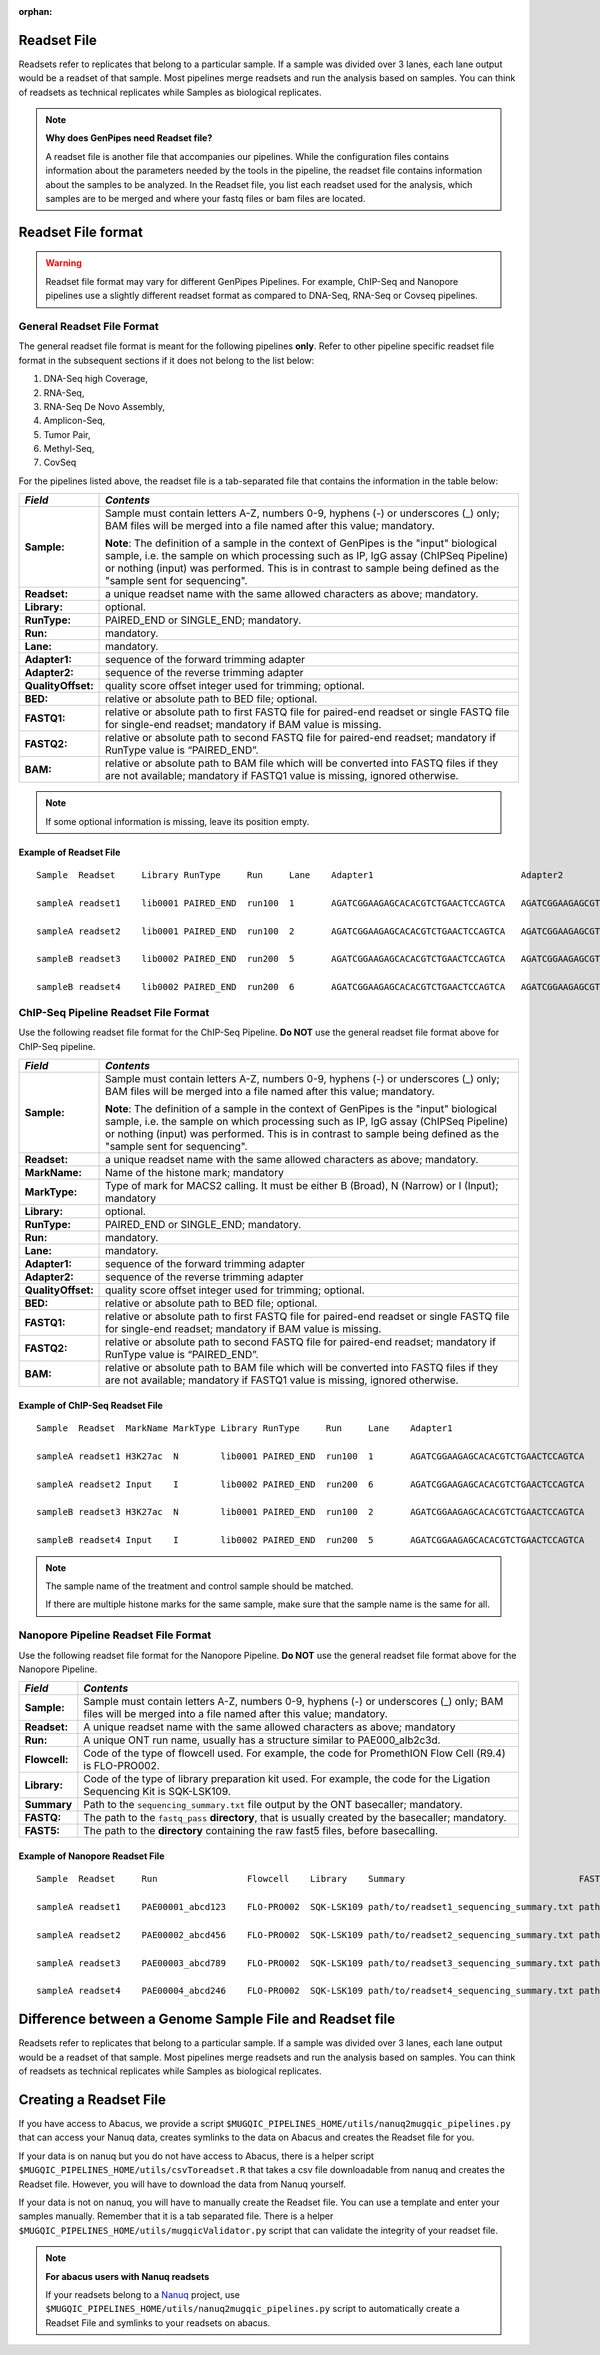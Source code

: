 :orphan:

.. _docs_readset_file:

.. spelling::

     flowcell

Readset File
============

Readsets refer to replicates that belong to a particular sample. If a sample was divided over 3 lanes, each lane output would be a readset of that sample. Most pipelines merge readsets and run the analysis based on samples. You can think of readsets as technical replicates while Samples as biological replicates.

.. note::  **Why does GenPipes need Readset file?**

        A readset file is another file that accompanies our pipelines. While the configuration files contains information about the parameters needed by the tools in the pipeline, the readset file contains information about the samples to be analyzed. In the Readset file, you list each readset used for the analysis, which samples are to be merged and where your fastq files or bam files are located.


Readset File format
===================

.. warning::

     Readset file format may vary for different GenPipes Pipelines.  For example, ChIP-Seq and Nanopore pipelines use a slightly different readset format as compared to DNA-Seq, RNA-Seq or Covseq pipelines.

General Readset File Format
---------------------------

The general readset file format is meant for the following pipelines **only**. Refer to other pipeline specific readset file format in the subsequent sections if it does not belong to the list below:

#. DNA-Seq high Coverage,
#. RNA-Seq,
#. RNA-Seq De Novo Assembly,
#. Amplicon-Seq,
#. Tumor Pair,
#. Methyl-Seq,
#. CovSeq

For the pipelines listed above, the readset file is a tab-separated file that contains the information in the table below:

+------------------+-------------------------------------------------------------------------------------------+
|   *Field*        |   *Contents*                                                                              |
+==================+===========================================================================================+
| **Sample:**      | Sample must contain letters A-Z, numbers 0-9, hyphens (-) or underscores (_) only; BAM    |
|                  | files will be merged into a file named after this value; mandatory.                       |
|                  |                                                                                           | 
|                  | |sample_note_francois|                                                                    | 
|                  |                                                                                           | 
+------------------+-------------------------------------------------------------------------------------------+
|**Readset:**      | a unique readset name with the same allowed characters as above; mandatory.               |
+------------------+-------------------------------------------------------------------------------------------+
|**Library:**      | optional.                                                                                 |
+------------------+-------------------------------------------------------------------------------------------+
|**RunType:**      | PAIRED_END or SINGLE_END; mandatory.                                                      |
+------------------+-------------------------------------------------------------------------------------------+
|**Run:**          | mandatory.                                                                                | 
+------------------+-------------------------------------------------------------------------------------------+
|**Lane:**         | mandatory.                                                                                |
+------------------+-------------------------------------------------------------------------------------------+
|**Adapter1:**     | sequence of the forward trimming adapter                                                  |
+------------------+-------------------------------------------------------------------------------------------+
|**Adapter2:**     | sequence of the reverse trimming adapter                                                  |
+------------------+-------------------------------------------------------------------------------------------+
|**QualityOffset:**| quality score offset integer used for trimming; optional.                                 |
+------------------+-------------------------------------------------------------------------------------------+
|**BED:**          | relative or absolute path to BED file; optional.                                          |
+------------------+-------------------------------------------------------------------------------------------+
|**FASTQ1:**       | relative or absolute path to first FASTQ file for paired-end readset or single FASTQ file |
|                  | for single-end readset; mandatory if BAM value is missing.                                |
+------------------+-------------------------------------------------------------------------------------------+
|**FASTQ2:**       | relative or absolute path to second FASTQ file for paired-end readset; mandatory if       |
|                  | RunType value is “PAIRED_END”.                                                            |
+------------------+-------------------------------------------------------------------------------------------+
|**BAM:**          | relative or absolute path to BAM file which will be converted into FASTQ files if they are|
|                  | not available; mandatory if FASTQ1 value is missing, ignored otherwise.                   |
+------------------+-------------------------------------------------------------------------------------------+

.. note::

        If some optional information is missing, leave its position empty.

Example of Readset File
^^^^^^^^^^^^^^^^^^^^^^^

::

            Sample  Readset     Library RunType     Run     Lane    Adapter1                            Adapter2                            QualityOffset   BED                 FASTQ1                              FASTQ2                              BAM

            sampleA readset1    lib0001 PAIRED_END  run100  1       AGATCGGAAGAGCACACGTCTGAACTCCAGTCA   AGATCGGAAGAGCGTCGTGTAGGGAAAGAGTGT   33              path/to/file.bed    path/to/readset1.paired1.fastq.gz   path/to/readset1.paired2.fastq.gz   path/to/readset1.bam

            sampleA readset2    lib0001 PAIRED_END  run100  2       AGATCGGAAGAGCACACGTCTGAACTCCAGTCA   AGATCGGAAGAGCGTCGTGTAGGGAAAGAGTGT   33              path/to/file.bed    path/to/readset2.paired1.fastq.gz   path/to/readset2.paired2.fastq.gz   path/to/readset2.bam

            sampleB readset3    lib0002 PAIRED_END  run200  5       AGATCGGAAGAGCACACGTCTGAACTCCAGTCA   AGATCGGAAGAGCGTCGTGTAGGGAAAGAGTGT   33              path/to/file.bed    path/to/readset3.paired1.fastq.gz   path/to/readset3.paired2.fastq.gz   path/to/readset3.bam

            sampleB readset4    lib0002 PAIRED_END  run200  6       AGATCGGAAGAGCACACGTCTGAACTCCAGTCA   AGATCGGAAGAGCGTCGTGTAGGGAAAGAGTGT   33              path/to/file.bed    path/to/readset4.paired1.fastq.gz   path/to/readset4.paired2.fastq.gz   path/to/readset4.bam

.. _ref_example_chipseq_readset_file:

ChIP-Seq Pipeline Readset File Format
-------------------------------------

Use the following readset file format for the ChIP-Seq Pipeline. **Do NOT** use the general readset file format above for ChIP-Seq pipeline.

+------------------+-------------------------------------------------------------------------------------------+
|   *Field*        |   *Contents*                                                                              |
+==================+===========================================================================================+
| **Sample:**      | Sample must contain letters A-Z, numbers 0-9, hyphens (-) or underscores (_) only; BAM    |
|                  | files will be merged into a file named after this value; mandatory.                       |
|                  |                                                                                           | 
|                  | |sample_note_francois|                                                                    | 
|                  |                                                                                           | 
+------------------+-------------------------------------------------------------------------------------------+
|**Readset:**      | a unique readset name with the same allowed characters as above; mandatory.               |
+------------------+-------------------------------------------------------------------------------------------+
|**MarkName:**     | Name of the histone mark; mandatory                                                       |
+------------------+-------------------------------------------------------------------------------------------+
|**MarkType:**     | Type of mark for MACS2 calling. It must be either B (Broad), N (Narrow) or I (Input);     |
|                  | mandatory                                                                                 |
+------------------+-------------------------------------------------------------------------------------------+
|**Library:**      | optional.                                                                                 |
+------------------+-------------------------------------------------------------------------------------------+
|**RunType:**      | PAIRED_END or SINGLE_END; mandatory.                                                      |
+------------------+-------------------------------------------------------------------------------------------+
|**Run:**          | mandatory.                                                                                | 
+------------------+-------------------------------------------------------------------------------------------+
|**Lane:**         | mandatory.                                                                                |
+------------------+-------------------------------------------------------------------------------------------+
|**Adapter1:**     | sequence of the forward trimming adapter                                                  |
+------------------+-------------------------------------------------------------------------------------------+
|**Adapter2:**     | sequence of the reverse trimming adapter                                                  |
+------------------+-------------------------------------------------------------------------------------------+
|**QualityOffset:**| quality score offset integer used for trimming; optional.                                 |
+------------------+-------------------------------------------------------------------------------------------+
|**BED:**          | relative or absolute path to BED file; optional.                                          |
+------------------+-------------------------------------------------------------------------------------------+
|**FASTQ1:**       | relative or absolute path to first FASTQ file for paired-end readset or single FASTQ file |
|                  | for single-end readset; mandatory if BAM value is missing.                                |
+------------------+-------------------------------------------------------------------------------------------+
|**FASTQ2:**       | relative or absolute path to second FASTQ file for paired-end readset; mandatory if       |
|                  | RunType value is “PAIRED_END”.                                                            |
+------------------+-------------------------------------------------------------------------------------------+
|**BAM:**          | relative or absolute path to BAM file which will be converted into FASTQ files if they are|
|                  | not available; mandatory if FASTQ1 value is missing, ignored otherwise.                   |
+------------------+-------------------------------------------------------------------------------------------+

Example of ChIP-Seq Readset File
^^^^^^^^^^^^^^^^^^^^^^^^^^^^^^^^^

::

            Sample  Readset  MarkName MarkType Library RunType     Run     Lane    Adapter1                            Adapter2                            QualityOffset   BED                    FASTQ1                              FASTQ2                              BAM

            sampleA readset1 H3K27ac  N        lib0001 PAIRED_END  run100  1       AGATCGGAAGAGCACACGTCTGAACTCCAGTCA   AGATCGGAAGAGCGTCGTGTAGGGAAAGAGTGT   33              path/to/file.bed       path/to/readset1.paired1.fastq.gz   path/to/readset1.paired2.fastq.gz   path/to/readset1.bam

            sampleA readset2 Input    I        lib0002 PAIRED_END  run200  6       AGATCGGAAGAGCACACGTCTGAACTCCAGTCA   AGATCGGAAGAGCGTCGTGTAGGGAAAGAGTGT   33              path/to/file.bed       path/to/readset4.paired1.fastq.gz   path/to/readset4.paired2.fastq.gz   path/to/readset4.bam

            sampleB readset3 H3K27ac  N        lib0001 PAIRED_END  run100  2       AGATCGGAAGAGCACACGTCTGAACTCCAGTCA   AGATCGGAAGAGCGTCGTGTAGGGAAAGAGTGT   33              path/to/file.bed       path/to/readset2.paired1.fastq.gz   path/to/readset2.paired2.fastq.gz   path/to/readset2.bam

            sampleB readset4 Input    I        lib0002 PAIRED_END  run200  5       AGATCGGAAGAGCACACGTCTGAACTCCAGTCA   AGATCGGAAGAGCGTCGTGTAGGGAAAGAGTGT   33              path/to/file.bed       path/to/readset3.paired1.fastq.gz   path/to/readset3.paired2.fastq.gz   path/to/readset3.bam



.. note::

    The sample name of the treatment and control sample should be matched. 

    If there are multiple histone marks for the same sample, make sure that the sample name is the same for all.

Nanopore Pipeline Readset File Format
-------------------------------------

Use the following readset file format for the Nanopore Pipeline. **Do NOT** use the general readset file format above for the Nanopore Pipeline.

+------------------------------+-------------------------------------------------------------------------------------------+
|   *Field*                    |   *Contents*                                                                              |
+==============================+===========================================================================================+
| **Sample:**                  | Sample must contain letters A-Z, numbers 0-9, hyphens (-) or underscores (_) only; BAM    |
|                              | files will be merged into a file named after this value; mandatory.                       |
|                              |                                                                                           | 
+------------------------------+-------------------------------------------------------------------------------------------+
|**Readset:**                  | A unique readset name with the same allowed characters as above; mandatory                |
+------------------------------+-------------------------------------------------------------------------------------------+
|**Run:**                      | A unique ONT run name, usually has a structure similar to PAE000_alb2c3d.                 | 
+------------------------------+-------------------------------------------------------------------------------------------+
|**Flowcell:**                 | Code of the type of flowcell used. For example, the code for PromethION Flow Cell (R9.4)  |
|                              | is FLO-PRO002.                                                                            | 
+------------------------------+-------------------------------------------------------------------------------------------+
|**Library:**                  | Code of the type of library preparation kit used. For example, the code for the Ligation  |
|                              | Sequencing Kit is SQK-LSK109.                                                             | 
+------------------------------+-------------------------------------------------------------------------------------------+
|**Summary**                   | Path to the ``sequencing_summary.txt`` file output by the ONT basecaller; mandatory.      | 
+------------------------------+-------------------------------------------------------------------------------------------+
|**FASTQ:**                    | The path to the ``fastq_pass`` **directory**, that is usually created by the basecaller;  |
|                              | mandatory.                                                                                | 
+------------------------------+-------------------------------------------------------------------------------------------+
|**FAST5:**                    | The path to the **directory** containing the raw fast5 files, before basecalling.         |
+------------------------------+-------------------------------------------------------------------------------------------+

Example of Nanopore Readset File
^^^^^^^^^^^^^^^^^^^^^^^^^^^^^^^^^^^^^^^

::

            Sample  Readset     Run                 Flowcell    Library    Summary                                 FASTQ                         FAST5

            sampleA readset1    PAE00001_abcd123    FLO-PRO002  SQK-LSK109 path/to/readset1_sequencing_summary.txt path/to/readset1/fastq_pass   path/to/readset1/fast5_pass 

            sampleA readset2    PAE00002_abcd456    FLO-PRO002  SQK-LSK109 path/to/readset2_sequencing_summary.txt path/to/readset2/fastq_pass   path/to/readset2/fast5_pass 

            sampleA readset3    PAE00003_abcd789    FLO-PRO002  SQK-LSK109 path/to/readset3_sequencing_summary.txt path/to/readset3/fastq_pass   path/to/readset3/fast5_pass 

            sampleA readset4    PAE00004_abcd246    FLO-PRO002  SQK-LSK109 path/to/readset4_sequencing_summary.txt path/to/readset4/fastq_pass   path/to/readset4/fast5_pass

Difference between a Genome Sample File and Readset file
========================================================

Readsets refer to replicates that belong to a particular sample. If a sample was divided over 3 lanes, each lane output would be a readset of that sample. Most pipelines merge readsets and run the analysis based on samples. You can think of readsets as technical replicates while Samples as biological replicates.

Creating a Readset File
=======================

If you have access to Abacus, we provide a script ``$MUGQIC_PIPELINES_HOME/utils/nanuq2mugqic_pipelines.py`` that can access your Nanuq data, creates symlinks to the data on Abacus and creates the Readset file for you.

If your data is on nanuq but you do not have access to Abacus, there is a helper script ``$MUGQIC_PIPELINES_HOME/utils/csvToreadset.R`` that takes a csv file downloadable from nanuq and creates the Readset file. However, you will have to download the data from Nanuq yourself.

If your data is not on nanuq, you will have to manually create the Readset file. You can use a template and enter your samples manually. Remember that it is a tab separated file. There is a helper ``$MUGQIC_PIPELINES_HOME/utils/mugqicValidator.py`` script that can validate the integrity of your readset file.

.. note::

     **For abacus users with Nanuq readsets**

     If your readsets belong to a `Nanuq <http://gqinnovationcenter.com/services/nanuq.aspx>`_ project, use ``$MUGQIC_PIPELINES_HOME/utils/nanuq2mugqic_pipelines.py`` script to automatically create a Readset File and symlinks to your readsets on abacus.

.. Add a note from Francois via Paul S regarding Sample definition

.. |sample_note_francois| replace:: **Note**:  The definition of a sample in the context of GenPipes is the "input" biological sample, i.e. the sample on which processing such as IP, IgG assay (ChIPSeq Pipeline) or nothing (input) was performed. This is in contrast to sample being defined as the "sample sent for sequencing".
